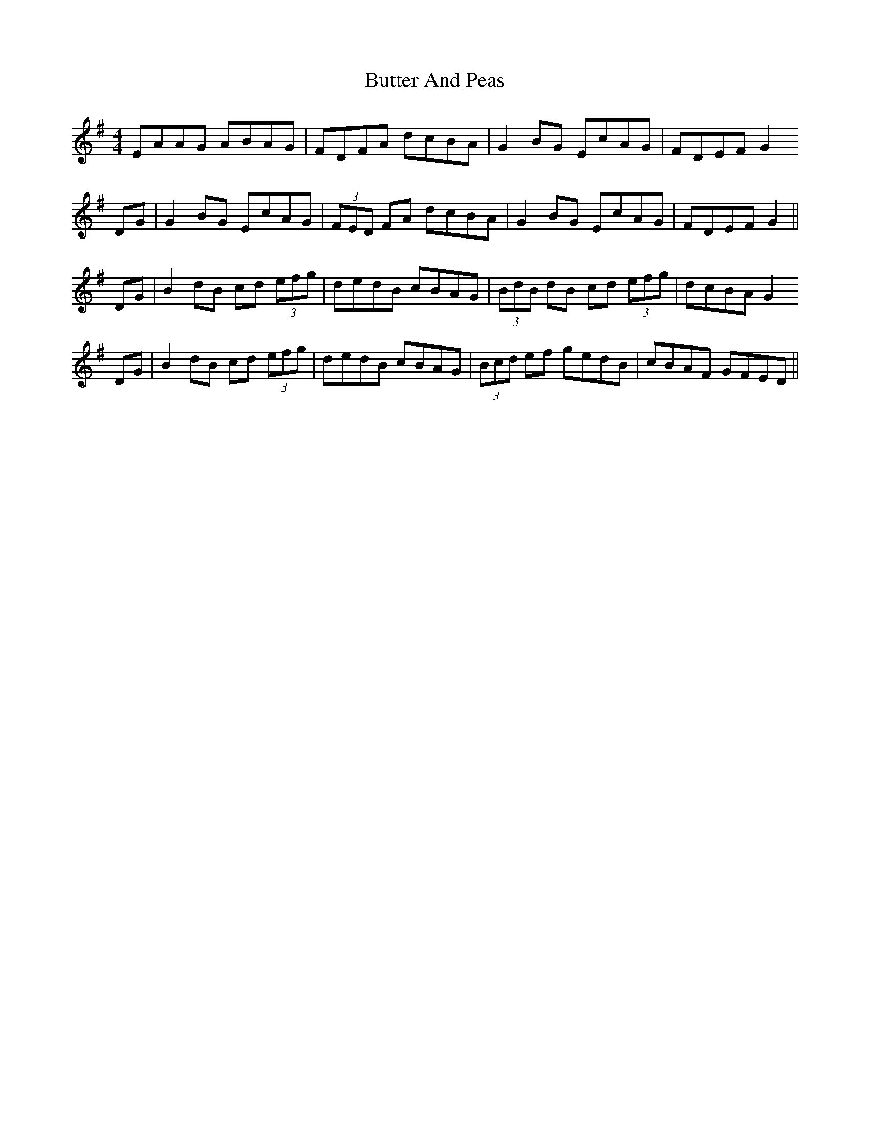 X: 5614
T: Butter And Peas
R: reel
M: 4/4
K: Gmajor
EAAG ABAG|FDFA dcBA|G2 BG EcAG|FDEF G2
DG|G2 BG EcAG|(3FED FA dcBA|G2 BG EcAG|FDEF G2||
DG|B2 dB cd (3efg|dedB cBAG|(3BdB dB cd (3efg|dcBA G2
DG|B2 dB cd (3efg|dedB cBAG|(3Bcd ef gedB|cBAF GFED||

